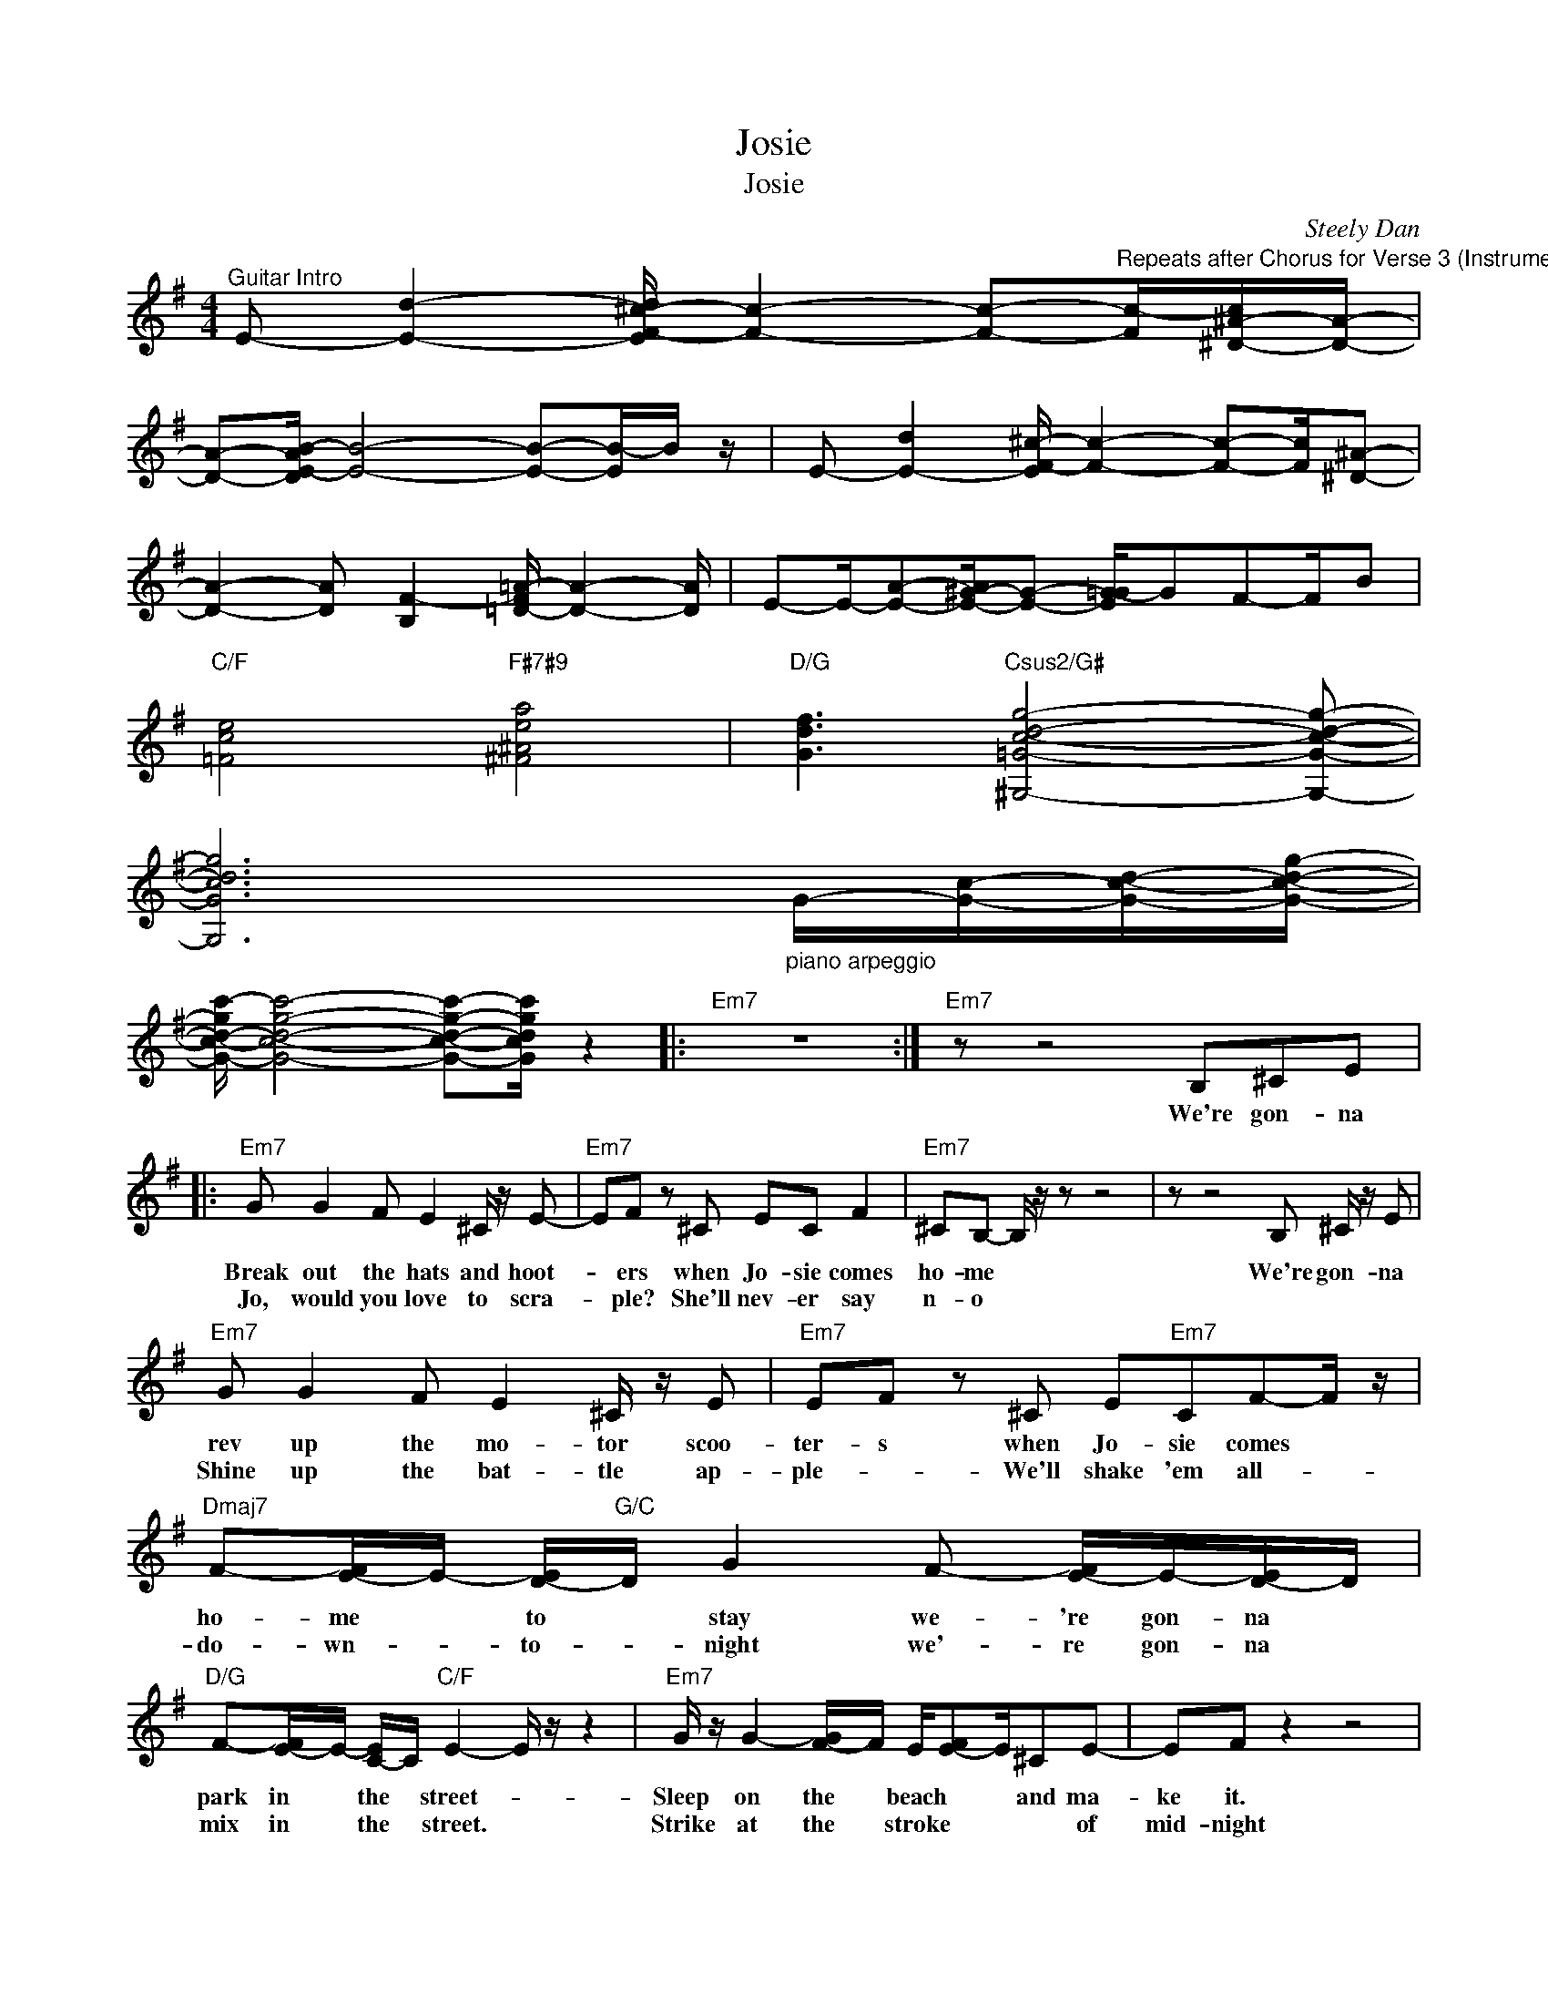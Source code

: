 X:1
T:Josie
T:Josie
C:Steely Dan
Z:All Rights Reserved
L:1/8
M:4/4
K:G
V:1 treble 
%%MIDI program 25
%%MIDI control 7 100
%%MIDI control 10 64
V:1
"^Guitar Intro" E- [Ed]2- [EF-^c-d]/ [Fc]2- [Fc]-"^Repeats after Chorus for Verse 3 (Instrumental Verse)"[Fc-]/[^D-^A-c]/[DA]/- | %1
w: |
w: |
 [DA]-[DE-AB-]/ [EB]4- [EB]-[EB-]/B/ z/ | E- [E-d]2 [EF-^c-]/ [Fc]2- [Fc]-[Fc]/[^D^A]- | %3
w: ||
w: ||
 [DA]2- [DA] [B,F-]2 [=D-F=A-]/ [DA]2- [DA]/ | E-E/-[EA]-[E-^G-A]/[EG]- [E=G-G]/GF-F/B | %5
w: ||
w: ||
"C/F" [=Fce]4"F#7#9" [^F^Aea]4 |"D/G" [Gdf]3"Csus2/G#" [^G,=Gcdg]4- [G,Gcdg]- | %7
w: ||
w: ||
 [G,Gcdg]6"_piano arpeggio" G/-[Gc]/-[Gcd]/-[Gcdg]/- | %8
w: |
w: |
 [G-c-d-gc'-]/ [Gcdgc']4- [Gcdgc']-[Gcdgc']/ z2 |:"Em7" z8 :|"Em7" z z4 B,^CE |: %11
w: ||We're gon- na|
w: |||
"Em7" G G2 F E2 ^C/ z/ E- |"Em7" EF z ^C EC F2 |"Em7" ^CB,- B,/ z/ z z4 | z z4 B, ^C/ z/ E | %15
w: Break out the hats and hoot-|* ers when Jo- sie comes|ho- me *|We're gon- na|
w: Jo, would you love to scra-|* ple? She'll nev- er say|n- o *||
"Em7" G G2 F E2 ^C/ z/ E |"Em7" EF z ^C E"Em7"CF-F/ z/ | %17
w: rev up the mo- tor scoo-|ter- s when Jo- sie comes *|
w: Shine up the bat- tle ap-|ple- * We'll shake 'em all- *|
"Dmaj7" F-[E-F]/E/- [D-E]/"G/C"D/ G2 F- [E-F]/E/-[D-E]/D/ | %18
w: ho- me * to * stay we- 're gon- na *|
w: do- wn- * to- * night we'- re gon- na *|
"D/G" F-[E-F]/E/- [C-E]/C/"C/F" E2- E/ z/ z2 |"Em7" G/ z/ G2- [F-G]/F/ E/[E-F]E/^CE- | EF z2 z4 | %21
w: park in * the * street- *|Sleep on the * beach * * and ma-|ke it.|
w: mix in * the * street. *|Strike at the * stroke * * * of|mid- night|
"A7" ^C E2 C E2 F-[E-F]/E/ |"Em7" G2- [F-G]/"D/G"F-F/"C/F" E2- E/ z/ z | %23
w: Throw down the jam 'til the *|* girls say "when" * *|
w: Dance on the bone 'til the *|* girls say "when" * *|
"Em7" G/ z/ G2- [F-G]/F/- [EF]/F/-[E-F]/E/- [^C-E]/C/E- |"D/G" E-[EF-]/F z/ ^C"E/A" EC F2 | %25
w: Lay down the law- * and- * * break * it|* * * when Jo- sie comes|
w: Pick up what's left * by * * day- * light,|* * * when Jo- sie comes|
"Em7" _D B,2 z/ z/ z4 |"^Chorus" z z2 D-"C/F" [DE-]/E/E- [EG-]/G-G/ | %27
w: ho- me|When Jo- sie comes home- * *|
w: ho- me.|When Jo- sie comes home * *|
"F#7#9" A2- A z"B7" z2 E"Em7"E- | E-E/ z/"C/F" z z2 E- [EG-]/G/"F#7#9"A- | %29
w: * * so good|* * She's the- * pride|
w: * * so bad-|* * She's the * best|
 AAA-"B+7"[E-A]/E/ G-[E-G]/E/E-E/"Em7" z/ | z2"A7" z4 EG |"Am7" A2- A/ z/"D7" A2- A z E | %32
w: of the neighbor- * * hood * * * *|She's the|raw * flame * the|
w: friend we ne- ver * had * * * *|" "||
"Gmaj7""_After instrumental verse 3, sing the chorus then repeat Guitar Intro" G-G/-[G-G]/ [GG-]/G/"Cmaj7" G2- G z E | %33
w: live- * * wire * * * She|
w: |
"F#7#9" F-F/ z/"F#7#9" FE FFF-[E-F]/E/ |"B+7" G-G/ z/ G2 G2 D"Em7"E |1 %35
w: prays * like a Ro- man with her- *|eyes on fi- * re- *|
w: ||
"_Vamp Out on Em7 groove" z8 ||"^4 bars of Em7""^Bridge (2-stop bends) =>Inst.Verse" z8 | z8 | %38
w: |||
w: |||
 z8 :| %39
w: |
w: |

